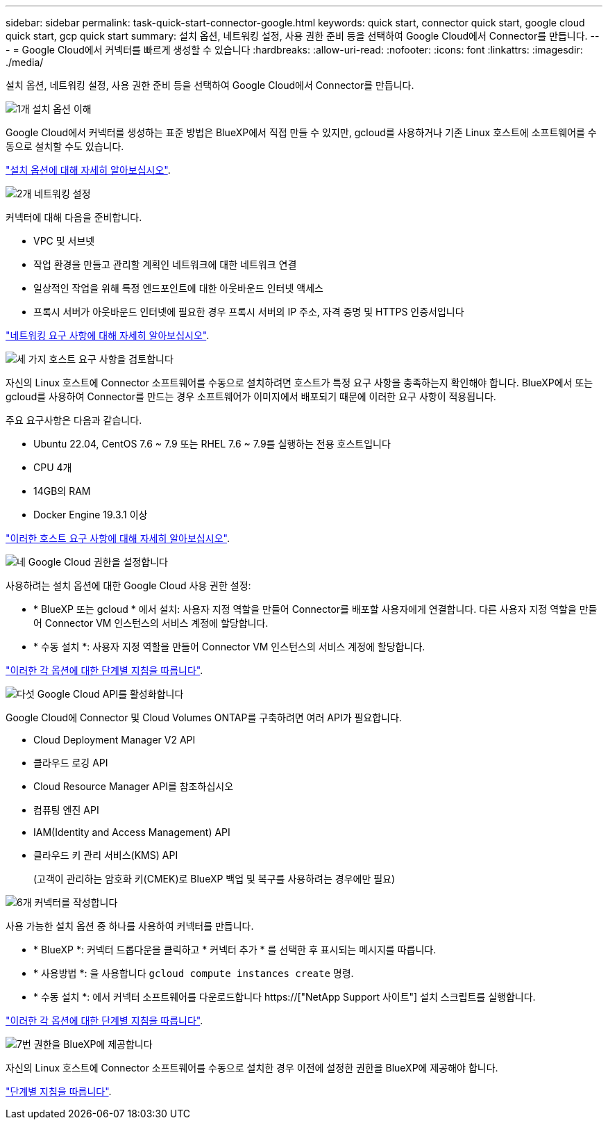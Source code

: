 ---
sidebar: sidebar 
permalink: task-quick-start-connector-google.html 
keywords: quick start, connector quick start, google cloud quick start, gcp quick start 
summary: 설치 옵션, 네트워킹 설정, 사용 권한 준비 등을 선택하여 Google Cloud에서 Connector를 만듭니다. 
---
= Google Cloud에서 커넥터를 빠르게 생성할 수 있습니다
:hardbreaks:
:allow-uri-read: 
:nofooter: 
:icons: font
:linkattrs: 
:imagesdir: ./media/


[role="lead"]
설치 옵션, 네트워킹 설정, 사용 권한 준비 등을 선택하여 Google Cloud에서 Connector를 만듭니다.

.image:https://raw.githubusercontent.com/NetAppDocs/common/main/media/number-1.png["1개"] 설치 옵션 이해
[role="quick-margin-para"]
Google Cloud에서 커넥터를 생성하는 표준 방법은 BlueXP에서 직접 만들 수 있지만, gcloud를 사용하거나 기존 Linux 호스트에 소프트웨어를 수동으로 설치할 수도 있습니다.

[role="quick-margin-para"]
link:concept-install-options-google.html["설치 옵션에 대해 자세히 알아보십시오"].

.image:https://raw.githubusercontent.com/NetAppDocs/common/main/media/number-2.png["2개"] 네트워킹 설정
[role="quick-margin-para"]
커넥터에 대해 다음을 준비합니다.

[role="quick-margin-list"]
* VPC 및 서브넷
* 작업 환경을 만들고 관리할 계획인 네트워크에 대한 네트워크 연결
* 일상적인 작업을 위해 특정 엔드포인트에 대한 아웃바운드 인터넷 액세스
* 프록시 서버가 아웃바운드 인터넷에 필요한 경우 프록시 서버의 IP 주소, 자격 증명 및 HTTPS 인증서입니다


[role="quick-margin-para"]
link:task-set-up-networking-google.html["네트워킹 요구 사항에 대해 자세히 알아보십시오"].

.image:https://raw.githubusercontent.com/NetAppDocs/common/main/media/number-3.png["세 가지"] 호스트 요구 사항을 검토합니다
[role="quick-margin-para"]
자신의 Linux 호스트에 Connector 소프트웨어를 수동으로 설치하려면 호스트가 특정 요구 사항을 충족하는지 확인해야 합니다. BlueXP에서 또는 gcloud를 사용하여 Connector를 만드는 경우 소프트웨어가 이미지에서 배포되기 때문에 이러한 요구 사항이 적용됩니다.

[role="quick-margin-para"]
주요 요구사항은 다음과 같습니다.

[role="quick-margin-list"]
* Ubuntu 22.04, CentOS 7.6 ~ 7.9 또는 RHEL 7.6 ~ 7.9를 실행하는 전용 호스트입니다
* CPU 4개
* 14GB의 RAM
* Docker Engine 19.3.1 이상


[role="quick-margin-para"]
link:reference-host-requirements-google.html["이러한 호스트 요구 사항에 대해 자세히 알아보십시오"].

.image:https://raw.githubusercontent.com/NetAppDocs/common/main/media/number-4.png["네"] Google Cloud 권한을 설정합니다
[role="quick-margin-para"]
사용하려는 설치 옵션에 대한 Google Cloud 사용 권한 설정:

[role="quick-margin-list"]
* * BlueXP 또는 gcloud * 에서 설치: 사용자 지정 역할을 만들어 Connector를 배포할 사용자에게 연결합니다. 다른 사용자 지정 역할을 만들어 Connector VM 인스턴스의 서비스 계정에 할당합니다.
* * 수동 설치 *: 사용자 지정 역할을 만들어 Connector VM 인스턴스의 서비스 계정에 할당합니다.


[role="quick-margin-para"]
link:task-set-up-permissions-google.html["이러한 각 옵션에 대한 단계별 지침을 따릅니다"].

.image:https://raw.githubusercontent.com/NetAppDocs/common/main/media/number-5.png["다섯"] Google Cloud API를 활성화합니다
[role="quick-margin-para"]
Google Cloud에 Connector 및 Cloud Volumes ONTAP를 구축하려면 여러 API가 필요합니다.

[role="quick-margin-list"]
* Cloud Deployment Manager V2 API
* 클라우드 로깅 API
* Cloud Resource Manager API를 참조하십시오
* 컴퓨팅 엔진 API
* IAM(Identity and Access Management) API
* 클라우드 키 관리 서비스(KMS) API
+
(고객이 관리하는 암호화 키(CMEK)로 BlueXP 백업 및 복구를 사용하려는 경우에만 필요)



.image:https://raw.githubusercontent.com/NetAppDocs/common/main/media/number-6.png["6개"] 커넥터를 작성합니다
[role="quick-margin-para"]
사용 가능한 설치 옵션 중 하나를 사용하여 커넥터를 만듭니다.

[role="quick-margin-list"]
* * BlueXP *: 커넥터 드롭다운을 클릭하고 * 커넥터 추가 * 를 선택한 후 표시되는 메시지를 따릅니다.
* * 사용방법 *: 을 사용합니다 `gcloud compute instances create` 명령.
* * 수동 설치 *: 에서 커넥터 소프트웨어를 다운로드합니다 https://["NetApp Support 사이트"] 설치 스크립트를 실행합니다.


[role="quick-margin-para"]
link:task-install-connector-google.html["이러한 각 옵션에 대한 단계별 지침을 따릅니다"].

.image:https://raw.githubusercontent.com/NetAppDocs/common/main/media/number-7.png["7번"] 권한을 BlueXP에 제공합니다
[role="quick-margin-para"]
자신의 Linux 호스트에 Connector 소프트웨어를 수동으로 설치한 경우 이전에 설정한 권한을 BlueXP에 제공해야 합니다.

[role="quick-margin-para"]
link:task-provide-permissions-google.html["단계별 지침을 따릅니다"].

